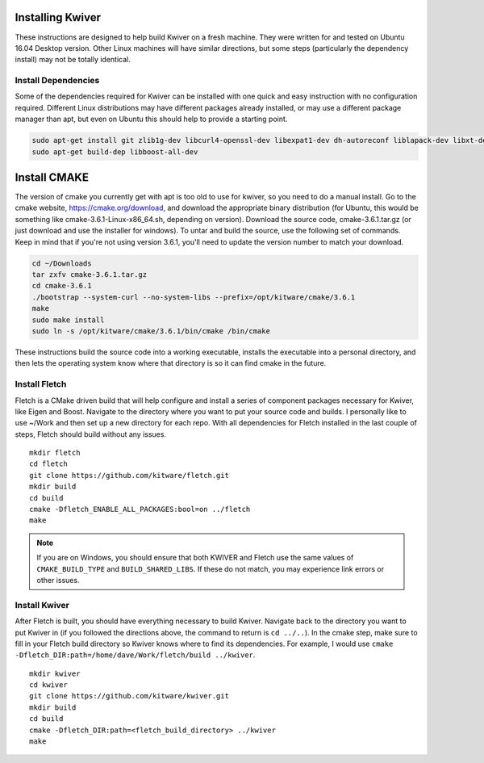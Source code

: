 Installing Kwiver
=================

These instructions are designed to help build Kwiver on a fresh
machine. They were written for and tested on Ubuntu 16.04 Desktop
version. Other Linux machines will have similar directions, but some
steps (particularly the dependency install) may not be totally
identical.

Install Dependencies
********************

Some of the dependencies required for Kwiver can be installed with one
quick and easy instruction with no configuration required. Different
Linux distributions may have different packages already installed, or
may use a different package manager than apt, but even on Ubuntu this
should help to provide a starting point.

.. code::

  sudo apt-get install git zlib1g-dev libcurl4-openssl-dev libexpat1-dev dh-autoreconf liblapack-dev libxt-dev
  sudo apt-get build-dep libboost-all-dev

Install CMAKE
=============

The version of cmake you currently get with apt is too old to use for
kwiver, so you need to do a manual install. Go to the cmake website,
https://cmake.org/download, and download the appropriate binary
distribution (for Ubuntu, this would be something like
cmake-3.6.1-Linux-x86_64.sh, depending on version). Download the
source code, cmake-3.6.1.tar.gz (or just download and use the
installer for windows).  To untar and build the source, use the
following set of commands. Keep in mind that if you're not using
version 3.6.1, you'll need to update the version number to match your
download.

.. code::

  cd ~/Downloads
  tar zxfv cmake-3.6.1.tar.gz
  cd cmake-3.6.1
  ./bootstrap --system-curl --no-system-libs --prefix=/opt/kitware/cmake/3.6.1
  make
  sudo make install
  sudo ln -s /opt/kitware/cmake/3.6.1/bin/cmake /bin/cmake

These instructions build the source code into a working executable,
installs the executable into a personal directory, and then lets the
operating system know where that directory is so it can find cmake in
the future.

Install Fletch
**************

Fletch is a CMake driven build that will help configure and install a
series of component packages necessary for Kwiver, like Eigen and
Boost. Navigate to the directory where you want to put your source
code and builds. I personally like to use ~/Work and then set up a new
directory for each repo. With all dependencies for Fletch installed in
the last couple of steps, Fletch should build without any issues.

::

  mkdir fletch
  cd fletch
  git clone https://github.com/kitware/fletch.git
  mkdir build
  cd build
  cmake -Dfletch_ENABLE_ALL_PACKAGES:bool=on ../fletch
  make

.. note::

  If you are on Windows, you should ensure that both KWIVER and Fletch use the
  same values of ``CMAKE_BUILD_TYPE`` and ``BUILD_SHARED_LIBS``. If these do
  not match, you may experience link errors or other issues.

Install Kwiver
**************

After Fletch is built, you should have everything necessary to build
Kwiver. Navigate back to the directory you want to put Kwiver in (if
you followed the directions above, the command to return is ``cd ../..``).
In the cmake step, make sure to fill in your Fletch build
directory so Kwiver knows where to find its dependencies. For example,
I would use ``cmake -Dfletch_DIR:path=/home/dave/Work/fletch/build ../kwiver``.

::

  mkdir kwiver
  cd kwiver
  git clone https://github.com/kitware/kwiver.git
  mkdir build
  cd build
  cmake -Dfletch_DIR:path=<fletch_build_directory> ../kwiver
  make
